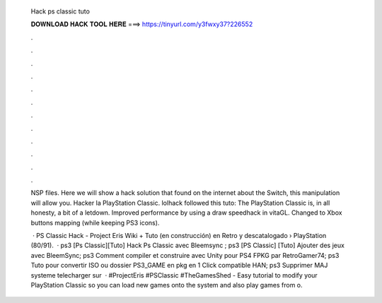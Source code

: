   Hack ps classic tuto
  
  
  
  𝐃𝐎𝐖𝐍𝐋𝐎𝐀𝐃 𝐇𝐀𝐂𝐊 𝐓𝐎𝐎𝐋 𝐇𝐄𝐑𝐄 ===> https://tinyurl.com/y3fwxy37?226552
  
  
  
  .
  
  
  
  .
  
  
  
  .
  
  
  
  .
  
  
  
  .
  
  
  
  .
  
  
  
  .
  
  
  
  .
  
  
  
  .
  
  
  
  .
  
  
  
  .
  
  
  
  .
  
  NSP files. Here we will show a hack solution that found on the internet about the Switch, this manipulation will allow you. Hacker la PlayStation Classic. lolhack followed this tuto:  The PlayStation Classic is, in all honesty, a bit of a letdown. Improved performance by using a draw speedhack in vitaGL. Changed to Xbox buttons mapping (while keeping PS3 icons).
  
   · PS Classic Hack - Project Eris Wiki + Tuto (en construcción) en Retro y descatalogado › PlayStation (80/91).  · ps3 [Ps Classic][Tuto] Hack Ps Classic avec Bleemsync ; ps3 [PS Classic] [Tuto] Ajouter des jeux avec BleemSync; ps3 Comment compiler et construire avec Unity pour PS4 FPKG par RetroGamer74; ps3 Tuto pour convertir ISO ou dossier PS3_GAME en pkg en 1 Click compatible HAN; ps3 Supprimer MAJ systeme telecharger sur   · #ProjectEris #PSClassic #TheGamesShed - Easy tutorial to modify your PlayStation Classic so you can load new games onto the system and also play games from o.
